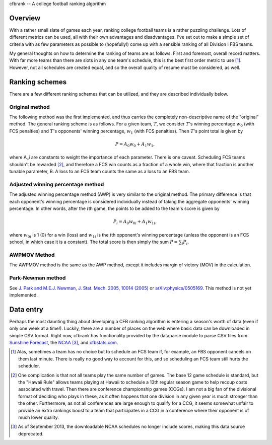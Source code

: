 cfbrank -- A college football ranking algorithm

Overview
========

With a rather small slate of games each year, ranking college football
teams is a rather puzzling challenge. Lots of different metrics can be
used, all with their own advantages and disadvantages. I've set out to
make a simple set of criteria with as few parameters as possible to
(hopefully!) come up with a sensible ranking of all Division I FBS
teams.

My general thoughts on how to determine the ranking of teams are as
follows. First and foremost, overall record matters. With far more
teams than there are slots in any one team's schedule, this is the
best first order metric to use [#]_. However, not all schedules are
created equal, and so the overall quality of resume must be
considered, as well.

Ranking schemes
===============

There are a few different ranking schemes that can be utilized, and
they are described individually below. 

Original method
---------------

The following method was the first implemented, and thus carries the
completely non-descriptive name of the "original" method. The general
ranking scheme is as follows. For a given team, :math:`T`, we consider
:math:`T`\'s winning percentage :math:`w_0` (with FCS penalties) and
:math:`T`\'s opponents' winning percentage, :math:`w_1` (with FCS
penalties). Then :math:`T`\'s point total is given by

.. math:: P = A_0 w_0 + A_1 w_1,

where A_i are constants to weight the importance of each
parameter. There is one caveat. Scheduling FCS teams shouldn't be
rewarded [#]_, and therefore a FCS win counts as a fraction of a whole
win, where that fraction is another tunable parameter, B. A loss to an
FCS team counts the same as a loss to an FBS team.

Adjusted winning percentage method
----------------------------------

The adjusted winning percentage method (AWP) is very similar to the
original method. The primary difference is that each opponent's
winning percentage is considered individually instead of taking the
aggregate opponents' winning percentage. In other words, after the
:math:`i`\th game, the points to be added to the team's score is given by

.. math:: P_i = A_0 w_{0i} + A_1 w_{1i},

where :math:`w_{0i}` is 1 (0) for a win (loss) and :math:`w_{1i}` is
the :math:`i`\th opponent's winning percentage (unless the opponent is
an FCS school, in which case it is a constant). The total score is
then simply the sum :math:`P = \sum_i P_i`.

AWPMOV Method
-------------

The AWPMOV method is the same as the AWP method, except it includes
margin of victory (MOV) in the calculation.

Park-Newman method
------------------

See `J. Park and M.E.J. Newman, J. Stat. Mech. 2005, 10014 (2005)`__
or `arXiv:physics/0505169`__. This method is not yet implemented.

__ http://iopscience.iop.org/1742-5468/2005/10/P10014
__ http://arxiv.org/abs/physics/0505169

Data entry
==========

Perhaps the most daunting thing about developing a CFB ranking
algorithm is entering a season's worth of data (even if only one week
at a time!). Luckily, there are a number of places on the web where
basic data can be downloaded in simple CSV format. Right now, cfbrank
has functionality provided by the dataparse module to parse CSV files
from `Sunshine Forecast`_, the NCAA_ [#]_, and `cfbstats.com`_.

.. _Sunshine Forecast: http://www.repole.com/sun4cast/data.html
.. _NCAA: http://www.ncaa.org/wps/wcm/connect/public/NCAA/Resources/Stats/Football/index.html
.. _cfbstats.com: http://www.cfbstats.com/blog/college-football-data/

.. [#] Alas, sometimes a team has no choice but to schedule an FCS
       team if, for example, an FBS opponent cancels on them last
       minute. There is really no good way to account for this, and so
       scheduling an FCS team still hurts the scheduler.
.. [#] One complication is that not all teams play the same number of
       games. The base 12 game schedule is standard, but the "Hawaii
       Rule" allows teams playing at Hawaii to schedule a 13th regular
       season game to help recoup costs associated with travel. Then
       there are conference championship games (CCGs). I am not a big
       fan of the divisional format of deciding who plays in these, as
       it often happens that one division in any given year is much
       stronger than the other. Furthermore, as not all conferences
       are large enough to qualify for a CCG, it seems somewhat unfair
       to provide an extra rankings boost to a team that participates
       in a CCG in a conference where their opponent is of much lower
       quality.
.. [#] As of September 2013, the downloadable NCAA schedules no longer
       include scores, making this data source deprecated.
